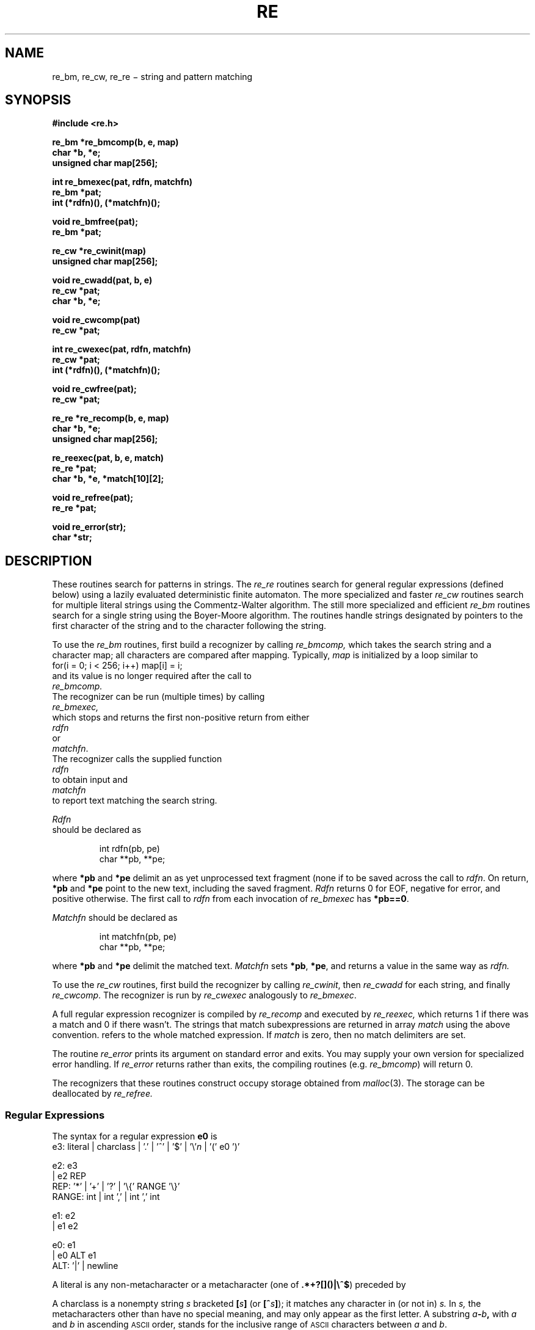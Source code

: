 .TH RE 3
.CT 2 data_man
.SH NAME
re_bm, re_cw, re_re \(mi string and pattern matching
.SH SYNOPSIS
.nf
.2C
.B "#include <re.h>"
.PP
.B "re_bm *re_bmcomp(b, e, map)"
.B "char *b, *e;"
.B "unsigned char map[256];"
.PP
.B "int re_bmexec(pat, rdfn, matchfn)"
.B re_bm *pat;
.B int (*rdfn)(), (*matchfn)();
.PP
.B void re_bmfree(pat);
.B re_bm *pat;
.PP
.BR "re_cw *re_cwinit(map)"
.B unsigned char map[256];
.PP
.BR "void re_cwadd(pat, b, e)"
.B re_cw *pat;
.B char *b, *e;
.PP
.BR "void re_cwcomp(pat)"
.B re_cw *pat;
.PP
.B "int re_cwexec(pat, rdfn, matchfn)"
.B re_cw *pat;
.B int (*rdfn)(), (*matchfn)();
.PP
.B void re_cwfree(pat);
.B re_cw *pat;
.PP
.BR "re_re *re_recomp(b, e, map)"
.B char *b, *e;
.B unsigned char map[256];
.PP
.B "re_reexec(pat, b, e, match)"
.B re_re *pat;
.B char *b, *e, *match[10][2];
.PP
.B void re_refree(pat);
.B re_re *pat;
.PP
.B void re_error(str);
.B char *str;
.1C
.fi
.SH DESCRIPTION
These routines search for patterns in strings.
The
.I re_re
routines search for general regular expressions (defined below)
using a lazily evaluated deterministic finite automaton.
The more specialized and faster
.I re_cw
routines search for multiple literal strings
using the Commentz-Walter algorithm.
The still more specialized and efficient
.I re_bm
routines search for a single string using the Boyer-Moore algorithm.
The routines handle strings designated by pointers to
the first character of the string
and to the character following the string.
.PP
To use the
.I re_bm
routines, first build a recognizer by calling
.I re_bmcomp,
which takes the search string and a character map;
all characters are compared after mapping.
Typically,
.I map
is initialized by a loop similar to
.EE
for(i = 0; i < 256; i++) map[i] = i;
.EX
and its value is no longer required after the call to
.I re_bmcomp.
The recognizer can be run (multiple times) by calling
.I re_bmexec,
which stops and returns the first non-positive return from either
.I rdfn
or
.IR matchfn .
The recognizer calls the supplied function
.I rdfn
to obtain input and
.I matchfn
to report text matching the search string.
.PP
.I Rdfn
should be declared as
.IP
.EX
int rdfn(pb, pe)
char **pb, **pe;
.EE
.LP
where
.B *pb
and
.B *pe
delimit an as yet unprocessed text fragment
(none if
.LR *pb==*pe )
to be saved across the call to
.IR rdfn .
On return,
.B *pb
and
.B *pe
point to the new text, including the saved fragment.
.I Rdfn
returns 0 for EOF, negative for error, and positive otherwise.
The first call to
.I rdfn
from each invocation of
.I re_bmexec
has
.BR *pb==0 .
.PP
.I Matchfn
should be declared as
.IP
.EX
int matchfn(pb, pe)
char **pb, **pe;
.EE
.LP
where
.B *pb
and
.B *pe
delimit the matched text.
.I Matchfn
sets
.BR *pb ,
.BR *pe ,
and returns a value in the same way as
.I rdfn.
.PP
To use the
.I re_cw
routines, first build the recognizer by calling
.IR re_cwinit ,
then
.I re_cwadd
for each string, and finally
.IR re_cwcomp .
The recognizer is run by
.I re_cwexec
analogously to
.IR re_bmexec .
.PP
A full regular expression recognizer is compiled by
.I re_recomp
and executed by
.I re_reexec,
which returns 1 if there was a match and 0 if there wasn't.
The strings that match subexpressions are returned in array
.I match
using the above convention.
.L match[0]
refers to the whole matched expression.
If
.I match
is zero, then no match delimiters are set.
.PP
The routine
.I re_error
prints its argument on standard error and exits.
You may supply your own version for specialized error handling.
If
.I re_error
returns rather than exits, the compiling routines (e.g.
.IR re_bmcomp )
will return 0.
.PP
The recognizers that these routines construct occupy storage
obtained from
.IR malloc (3).
The storage can be deallocated by
.I re_refree.
.SS Regular Expressions
The syntax for a regular expression
.B e0
is
.EX
e3:  literal | charclass | '.' | '^' | '$' | '\e'\fIn\fP | '(' e0 ')'

e2:  e3
  |  e2 REP
REP: '*' | '+' | '?' | '\e{' RANGE '\e}'
RANGE: int | int ',' | int ',' int

e1:  e2
  |  e1 e2

e0:  e1
  |  e0 ALT e1
ALT: '|' | newline
.EE
.PP
A literal is any non-metacharacter or a metacharacter
(one of
.BR .*+?[]()|\e^$ )
preceded by 
.LR \e .
.PP
A charclass is a nonempty string
.I s
bracketed
.BI [ \|s\| ]
(or
.BI [^ s\| ]\fR);
it matches any character in (or not in)
.I s.
In 
.I s,
the metacharacters other than
.L ]
have no special meaning, and
.L ]
may only appear as
the first letter.
A substring 
.IB a - b ,
with
.I a
and
.I b
in ascending
.SM ASCII 
order, stands for the inclusive
range of
.SM ASCII 
characters between
.I a
and
.IR b .
.PP
A
.L \e
followed by a digit 
.I n
matches a copy of the string that the
parenthesized subexpression beginning with the
.IR n th
.LR ( ,
counting from 1, matched.
.PP
A 
.L .
matches any character.
.PP
A
.L ^
matches the beginning of the input string;
.L $
matches the end.
.PP
The 
.B REP
operators match zero or more
.RB ( * ),
one or more
.RB ( + ),
zero or one
.RB ( ? ),
exactly
.I m
.BI \f1(\fP\e{ m \e}\f1),\fP
.I m
or more
.BI \f1(\fP\e{ m ,\e}\f1),\fP
and any number between
.I m
and
.I n
inclusive
.BI \f1(\fP\e{ m , n \e}\f1),\fP
instances respectively of the preceding regular expression 
.BR e2 .
.PP
A concatenated regular expression,
.BR "e1 e2" ,
matches a match to 
.B e1
followed by a match to
.BR e2 .
.PP
An alternative regular expression,
.BR "e0 ALT e1" ,
matches either a match to
.B e0
or a match to
.BR e1 .
.PP
A match to any part of a regular expression
extends as far as possible without preventing
a match to the remainder of the regular expression.
.SH SEE ALSO
.IR regexp (3),
.IR gre (1)
.SH DIAGNOSTICS
Routines that return pointers return 0 on error.
.SH BUGS
Between 
.IR re (3)
and
.IR regexp (3)
there are too many routines.

